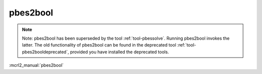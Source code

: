 .. index:: pbes2bool

.. _tool-pbes2bool:

pbes2bool
=========

.. note::

  Note: pbes2bool has been superseded by the tool :ref:`tool-pbessolve`. Running pbes2bool invokes
  the latter. The old functionality of pbes2bool can be found in the deprecated tool 
  :ref:`tool-pbes2booldeprecated`, provided you have installed the deprecated tools.

:mcrl2_manual:`pbes2bool`
